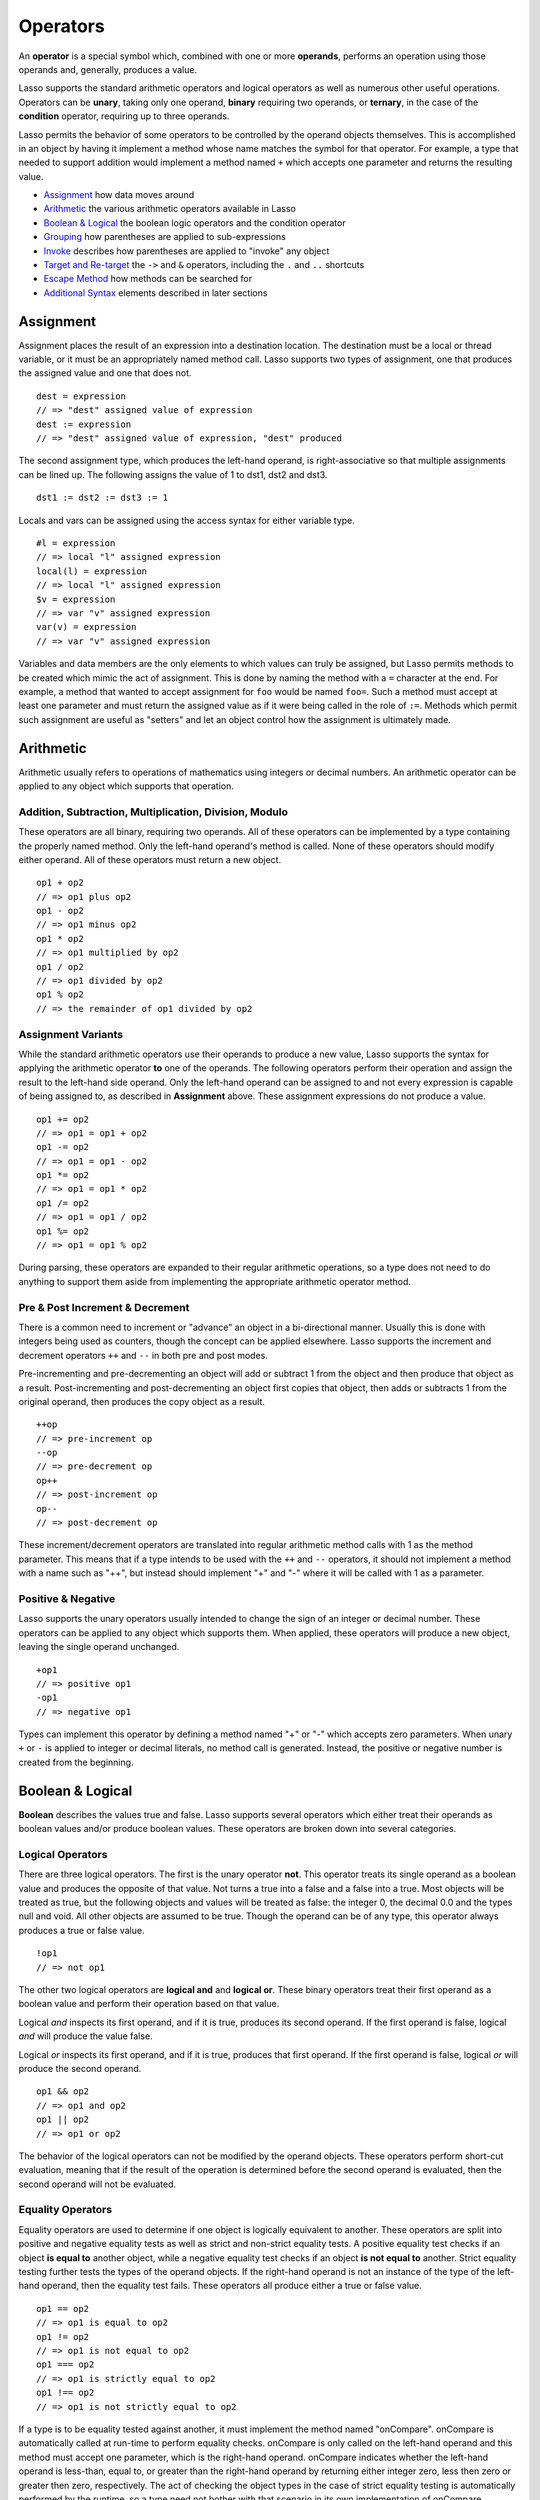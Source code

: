 .. _operators:
.. http://www.lassosoft.com/Language-Guide-Operators

*********
Operators
*********

An **operator** is a special symbol which, combined with one or more
**operands**, performs an operation using those operands and, generally,
produces a value.

Lasso supports the standard arithmetic operators and logical operators
as well as numerous other useful operations. Operators can be **unary**,
taking only one operand, **binary** requiring two operands, or
**ternary**, in the case of the **condition** operator, requiring up to
three operands.

Lasso permits the behavior of some operators to be controlled by the
operand objects themselves. This is accomplished in an object by having
it implement a method whose name matches the symbol for that operator.
For example, a type that needed to support addition would implement a
method named ``+`` which accepts one parameter and returns the resulting
value.

-  `Assignment`_ how data moves around
-  `Arithmetic`_ the various arithmetic operators available in Lasso
-  `Boolean & Logical`_ the boolean logic operators and the condition
   operator
-  `Grouping`_ how parentheses are applied to sub-expressions
-  `Invoke`_ describes how parentheses are applied to "invoke" any
   object
-  `Target and Re-target`_ the ``->`` and ``&`` operators, including the
   ``.`` and ``..`` shortcuts
-  `Escape Method`_ how methods can be searched for
-  `Additional Syntax`_ elements described in later sections

Assignment
==========

Assignment places the result of an expression into a destination
location. The destination must be a local or thread variable, or it must
be an appropriately named method call. Lasso supports two types of
assignment, one that produces the assigned value and one that does not.

::

   dest = expression
   // => "dest" assigned value of expression
   dest := expression
   // => "dest" assigned value of expression, "dest" produced

The second assignment type, which produces the left-hand operand, is
right-associative so that multiple assignments can be lined up. The
following assigns the value of 1 to dst1, dst2 and dst3.

::

   dst1 := dst2 := dst3 := 1

Locals and vars can be assigned using the access syntax for either
variable type.

::

   #l = expression
   // => local "l" assigned expression
   local(l) = expression
   // => local "l" assigned expression
   $v = expression
   // => var "v" assigned expression
   var(v) = expression
   // => var "v" assigned expression

Variables and data members are the only elements to which values can
truly be assigned, but Lasso permits methods to be created which mimic
the act of assignment. This is done by naming the method with a ``=``
character at the end. For example, a method that wanted to accept
assignment for ``foo`` would be named ``foo=``. Such a method must accept at
least one parameter and must return the assigned value as if it were
being called in the role of ``:=``. Methods which permit such assignment
are useful as "setters" and let an object control how the assignment is
ultimately made.

Arithmetic
==========

Arithmetic usually refers to operations of mathematics using integers or
decimal numbers. An arithmetic operator can be applied to any object
which supports that operation.

Addition, Subtraction, Multiplication, Division, Modulo
-------------------------------------------------------

These operators are all binary, requiring two operands. All of these
operators can be implemented by a type containing the properly named
method. Only the left-hand operand's method is called. None of these
operators should modify either operand. All of these operators must
return a new object.

::

   op1 + op2
   // => op1 plus op2
   op1 - op2
   // => op1 minus op2
   op1 * op2
   // => op1 multiplied by op2
   op1 / op2
   // => op1 divided by op2
   op1 % op2
   // => the remainder of op1 divided by op2

Assignment Variants
-------------------

While the standard arithmetic operators use their operands to produce a
new value, Lasso supports the syntax for applying the arithmetic
operator **to** one of the operands. The following operators perform
their operation and assign the result to the left-hand side operand.
Only the left-hand operand can be assigned to and not every expression
is capable of being assigned to, as described in **Assignment** above.
These assignment expressions do not produce a value.

::

   op1 += op2
   // => op1 = op1 + op2
   op1 -= op2
   // => op1 = op1 - op2
   op1 *= op2
   // => op1 = op1 * op2
   op1 /= op2
   // => op1 = op1 / op2
   op1 %= op2
   // => op1 = op1 % op2

During parsing, these operators are expanded to their regular arithmetic
operations, so a type does not need to do anything to support them aside
from implementing the appropriate arithmetic operator method.

Pre & Post Increment & Decrement
--------------------------------

There is a common need to increment or "advance" an object in a
bi-directional manner. Usually this is done with integers being used as
counters, though the concept can be applied elsewhere. Lasso supports
the increment and decrement operators ``++`` and ``--`` in both pre and
post modes.

Pre-incrementing and pre-decrementing an object will add or subtract 1
from the object and then produce that object as a result.
Post-incrementing and post-decrementing an object first copies that
object, then adds or subtracts 1 from the original operand, then
produces the copy object as a result.

::

   ++op
   // => pre-increment op
   --op
   // => pre-decrement op
   op++
   // => post-increment op
   op--
   // => post-decrement op

These increment/decrement operators are translated into regular
arithmetic method calls with 1 as the method parameter. This means that
if a type intends to be used with the ``++`` and ``--`` operators, it should not
implement a method with a name such as "++", but instead should
implement "+" and "-" where it will be called with 1 as a parameter.

Positive & Negative
-------------------

Lasso supports the unary operators usually intended to change the sign
of an integer or decimal number. These operators can be applied to any
object which supports them. When applied, these operators will produce a
new object, leaving the single operand unchanged.

::

   +op1
   // => positive op1
   -op1
   // => negative op1

Types can implement this operator by defining a method named "+" or "-"
which accepts zero parameters. When unary ``+`` or ``-`` is applied to integer
or decimal literals, no method call is generated. Instead, the positive
or negative number is created from the beginning.


.. _logic-operators:

Boolean & Logical
=================

**Boolean** describes the values true and false. Lasso supports several
operators which either treat their operands as boolean values and/or
produce boolean values. These operators are broken down into several
categories.

Logical Operators
-----------------

There are three logical operators. The first is the unary operator
**not**. This operator treats its single operand as a boolean value and
produces the opposite of that value. Not turns a true into a false and a
false into a true. Most objects will be treated as true, but the
following objects and values will be treated as false: the integer 0,
the decimal 0.0 and the types null and void. All other objects are
assumed to be true. Though the operand can be of any type, this operator
always produces a true or false value.

::

   !op1
   // => not op1

The other two logical operators are **logical and** and **logical or**.
These binary operators treat their first operand as a boolean value and
perform their operation based on that value.

Logical *and* inspects its first operand, and if it is true, produces
its second operand. If the first operand is false, logical *and* will
produce the value false.

Logical *or* inspects its first operand, and if it is true, produces
that first operand. If the first operand is false, logical *or* will
produce the second operand.

::

   op1 && op2
   // => op1 and op2
   op1 || op2
   // => op1 or op2

The behavior of the logical operators can not be modified by the operand
objects. These operators perform short-cut evaluation, meaning that if
the result of the operation is determined before the second operand is
evaluated, then the second operand will not be evaluated.

Equality Operators
------------------

Equality operators are used to determine if one object is logically
equivalent to another. These operators are split into positive and
negative equality tests as well as strict and non-strict equality tests.
A positive equality test checks if an object **is equal to** another
object, while a negative equality test checks if an object **is not
equal to** another. Strict equality testing further tests the types of
the operand objects. If the right-hand operand is not an instance of the
type of the left-hand operand, then the equality test fails. These
operators all produce either a true or false value.

::

   op1 == op2
   // => op1 is equal to op2
   op1 != op2
   // => op1 is not equal to op2
   op1 === op2
   // => op1 is strictly equal to op2
   op1 !== op2
   // => op1 is not strictly equal to op2

If a type is to be equality tested against another, it must implement
the method named "onCompare". onCompare is automatically called at
run-time to perform equality checks. onCompare is only called on the
left-hand operand and this method must accept one parameter, which is
the right-hand operand. onCompare indicates whether the left-hand
operand is less-than, equal to, or greater than the right-hand operand
by returning either integer zero, less then zero or greater then zero,
respectively. The act of checking the object types in the case of strict
equality testing is automatically performed by the runtime, so a type
need not bother with that scenario in its own implementation of
onCompare.

Relative Equality Operators
---------------------------

Relative equality indicates if an object is less than or greater than,
and possibly equal to another object. These operators all produce either
a true or false value.

::

   op1 < op2
   // => op1 less than op2
   op1 > op2
   // => op1 greater than op2
   op1 <= op2
   // => op1 less than or equal to op2
   op1 >= op2
   // => op1 greater than or equal to op2

Types can control how equality checks behave by implementing the
onCompare method as described above in **Equality Operators**. Because
onCompare is required to return an integer value (either zero, less than
zero, or greater than zero), that single method can handle all of the
possible types of equality tests.

Containment Operators
---------------------

There are two operators used to test if an object "contains" another
object. One checks for positive containment and the other for negative
containment. Both are binary operators and both produce either a true or
false value.

::

   op1 >> op2
   // => op1 contains op2
   op1 !>> op2
   // => op1 does not contain op2

In order to support contains testing, a type must implement a method
named "contains". This method must accept one parameter, which is the
right-hand operand. Only the left-hand operand will have its contains
method called. The contains method must return a boolean true or false.

Contains testing only logically applies to certain types of objects. For
example, it makes no sense to ask what an integer object contains,
because it is scalar, consisting of only one value. Contains testing is
primarily done on objects such as arrays or maps. Those object can
contain any number of other arbitrary objects, so it makes sense to at
times need to query them for their contents.

Conditional Operator
--------------------

The **conditional operator** allows the construction of an if/then/else
scenario in which an expression is tested and depending on its boolean
value either the "then" or the "else" expressions will be executed and
their values produced as the result of the operator. The "then" and
"else" can consist of only one expression. The "else" portion of a
conditional operator may be omitted. In such a case, if the condition is
false, a void object will be produced.

The conditional operator uses the two characters  ``?``  and ``\|``. The
``?`` follows the test condition and the ``\|`` delim its the "then" and
"else" expressions. A conditional operator with no "else" will have no
delimiting ``\|`` character.

::

   test ? expression1 | expression2
   // => if test is true expression1, else expression2
   test ? expression
   // => if test is true expression, else void

Grouping
========

Sub-expressions can be grouped together by surrounding them with
parentheses. This can be used to alter the normal precedence of some
operations. All sub-expressions in parentheses are evaluated before the
expressions surrounding them. The first example below shows how
multiplication normally occurs before addition. The second example
applies parentheses to alter the outcome.

::

   2 * 5 + 7
   // => 17
   2 * (5 + 7)
   // => 24

Invoke
======

Parentheses can be applied to some expressions in order to
**invoke** the value. Invoking can have different results for different
objects. By default, most objects return a copy of themselves when they
are invoked. Methods, when invoked, execute the method, returning its
value.

Invoking an object by applying parentheses is always equivalent to
directly calling the method named "invoke". The following examples
invoke a local variable and a thread variable with no parameters.

::

   #lv()
   // => local variable "lv" invoked
   $tv()
   // => thread variable "tv" invoked

Parameters may be given in an invoke. The following invokes #lv with
three parameters.

::

   #lv(1, 'two', 3)
   // => local "lv" invoked with parameters

It is also possible to dynamically generate parameters and programmatically pass
them into an invocation. The following example results in the equivalent
invocation as the previous one, but the parameters have first been added to an
``array`` named "my_params" and the invocation syntax includes a colon after the
opening parenthesis.

::
   local(my_params) = array(1, 'two', 3)
   #lv(: #my_params )
   // => local "lv" invoked with parameters

The concept behind **invoke** is somewhat abstract, but it permits
objects and methods to operate as "function objects". This is an object
that can be called upon to do "a thing" with zero or more parameters and
produce a value. For example, a sorting routine might employ such an
object to handle the actual comparisons between two objects, invoking
the object each time it is required, while the routine handles only the
shifting of the objects during the sort.

This technique would permit the sorting routine to be customized for a
wide variety of object types as well as ascending and descending
directions by just switching out the objects designated to handle each
permutation while keeping the internal operations identical.

Target and Re-target
====================

To **target** means to access a particular member method or data member
from an object. The target operator is a binary operator accepting the
target object as the left-hand operand and the method name as the
right-hand operand. The target operator uses the characters ``->``.
Targeting a member method always executes that method, passing along any
given parameters.

::

   #lv->meth()
   // => call method "meth" from object #lv, no parameters
   #lv->meth
   // => same as above, no parameters, no parentheses
   #lv->meth(40)
   // => call method "meth" from object #lv, 1 parameter
   #lv->meth(40, 'sample')
   // => call method "meth" from object #lv, 2 parameters

Accessing a data member is accomplished through a similar syntax but by
surrounding the name in single quotes. A data member can only be
accessed from within the type in which the data member is defined. When
accessing a data member, it is an error to have any value except for
``self`` as the left-hand operand, and the right-hand operand must be
quoted.

::

   self->'dMem'
   // => access data member "dMem"

As it is very common to access data and methods using the current
**self**, Lasso provides a shortcut syntax for accessing self or
inherited members. Using a period "." before the member name will target
the current self. Using two periods ".." before the member name will
target inherited members, skipping the current self and searching for
the member starting from the parent of the type which defined the
currently executing member method. Two periods ".." can only be used for
methods, as only self can access data members.

::

   .'dMem'
   // => same as self->'dMem'
   .meth(1, 2)
   // => same as self->meth(1, 2)
   ..meth(3, 4)
   // => same as inherited->meth(3, 4)

Re-target
---------

The re-target operator "&" allows the same target object to be used for
multiple method calls. The "&" symbol is placed in-between the
individual method calls. Re-target is only ever used in the context of a
member method call using the target operator "->". The target object of
the last "->" is used as the self for the re-targetted member call. For
each method call, the "&" is placed following the method name,
parameters and givenBlock (if present).

The re-target operator can be used to string two or more methods
together. The return value of the final method will be produced by this
type of re-target.

::

   'astrng'->meth & meth2
   // => execute meth, execute meth2, return its value
   'bstrng'->meth(1, 2) & meth2()
   // => execute meth, execute meth2, return its value

Re-target can also be used to change the result value of a method call
expression to be that of the target object. This is done by having a
trailing "&" at the end of a method call.

::

   targetObject->meth(1, 2) &
   // => execute meth, return targetObject

Formatting Re-target
--------------------

When stringing several method calls together, formatting over multiple
lines can help with readability. It is important to keep the "&" on the
same line as the **next** method call. This holds only for cases that
have a next method and method call expressions which are not ultimately
parenthesized.

The following example illustrates this formatting principle.

::

   targetObject->meth(5, 7)
   & meth2()
   & meth3(90) &
   // => execute meth, meth2, meth3, return targetObject

Escape Method
=============

Escaping a method allows a method to be searched for by name and
returned to the caller. The caller can later use that method, executing
it by applying parentheses as described in **Invoke**. This makes it
easy for methods to be treated as regular values and to be used as
callbacks. It is an error if the method that is being escaped is not
defined.

Both member methods and unbound methods can be escaped. There are two
escape method operators, one for member methods and one for unbound
methods. Escaping a member method uses a binary operator ``->\``.
Escaping an unbound method uses unary ``\``.

::

   #lv->\meth
   // => finds the method "meth" in local "lv"
   \meth
   // => finds the unbound method "meth"

When a member method is escaped, the resulting value is bound to that
target object. This insures that when the resulting value/method is
invoked, that the current self will be the object from which the method
was escaped. Additionally, if there is more than one method defined
under the given name, all of the methods are retrieved. This permits
multiple-dispatch to be used with an escaped method.

The right-hand method name operand can come from the result of any
expression. When using such a dynamic method name, the expression can be
surrounded in parentheses, to disambiguate.

::

   #lv->\(meth + 'name')
   // => finds method named accordingly

Though the escape operators are used to find methods by name, the object
produced by the operators is a **memberstream**. This object manages the
finding of the desired method, the potential bundling of the target
object (in the case of ``->\``), and the execution of the method when the
memberstream is invoked. See the section Built-in Data Types for more
information.

Additional Syntax
=================

There are several other operator-like syntax elements that will be
described in detail in later sections of this document. Many of them
apply in limited situations or special contexts and so are beyond the
scope of this chapter, but the following gives pointers to the
appropriate sections, where more information can be found.

**Association Operator** ``=>`` See :ref:`Methods<methods>`, :ref:`Types<types>`

**Keywords** ``return``, ``yield``, etc. See :ref:`Methods<methods>`

**Captures/Codeblocks** ``{ }`` ``{^ ^}`` See :ref:`Captures<captures>`, :ref:`Methods<methods>`

